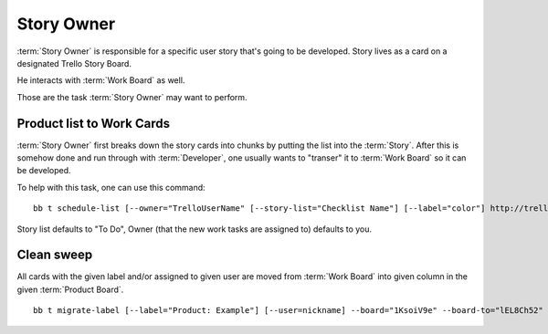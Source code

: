 .. highlight:: c

============
Story Owner
============

:term:`Story Owner` is responsible for a specific user story that's going to be developed. Story lives as a card on a designated Trello Story Board. 

He interacts with :term:`Work Board` as well.

Those are the task :term:`Story Owner` may want to perform. 

------------------------------------
Product list to Work Cards
------------------------------------

:term:`Story Owner` first breaks down the story cards into chunks by putting the list into the :term:`Story`. After this is somehow done and run through with :term:`Developer`, one usually wants to "transer" it to :term:`Work Board` so it can be developed.

.. TODO: bb t schedule-list [--label="Product: Example"] [--work-board="abcdef"] --story-card="defABC" --dev="user-id" [--list="xoxo"]

To help with this task, one can use this command::

	bb t schedule-list [--owner="TrelloUserName" [--story-list="Checklist Name"] [--label="color"] http://trello.com/c/story-card-shortlink

Story list defaults to "To Do", Owner (that the new work tasks are assigned to) defaults to you.

------------
Clean sweep
------------

All cards with the given label and/or assigned to given user are moved from :term:`Work Board` into given column in the given :term:`Product Board`. ::

	bb t migrate-label [--label="Product: Example"] [--user=nickname] --board="1KsoiV9e" --board-to="lEL8Ch52" --column-to="Prepared buffer"

